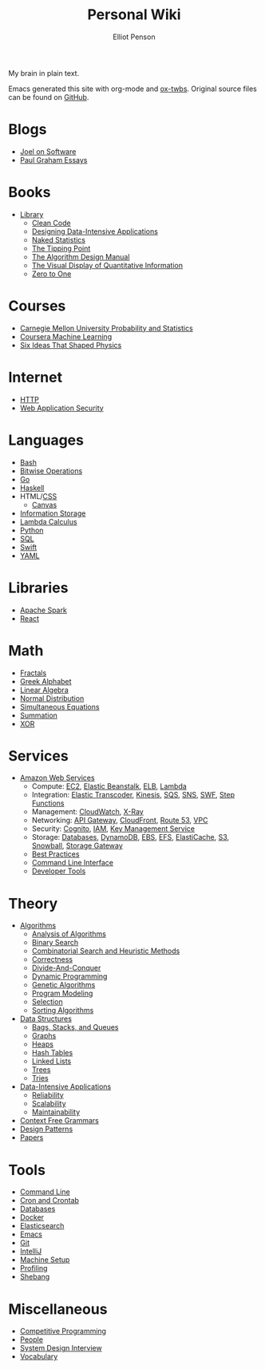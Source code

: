 #+TITLE: Personal Wiki
#+AUTHOR: Elliot Penson

#+ATTR_HTML: :align left :style margin-right:10px
[[file:images/brain.png]]

My brain in plain text.

Emacs generated this site with org-mode and [[https://github.com/marsmining/ox-twbs][ox-twbs]]. Original source files can
be found on [[https://github.com/ElliotPenson/org][GitHub]].

* Blogs

  - [[file:blogs/joel-on-software.org][Joel on Software]]
  - [[file:blogs/paul-graham-essays.org][Paul Graham Essays]]

* Books

  - [[file:books/library.org][Library]]
    - [[file:books/clean-code.org][Clean Code]]
    - [[file:books/designing-data-intensive-applications.org][Designing Data-Intensive Applications]]
    - [[file:books/naked-statistics.org][Naked Statistics]]
    - [[file:books/tipping-point.org][The Tipping Point]]
    - [[file:books/algorithm-design-manual.org][The Algorithm Design Manual]]
    - [[file:books/visual-display-of-quantitative-information.org][The Visual Display of Quantitative Information]]
    - [[file:books/zero-to-one.org][Zero to One]]

* Courses

  - [[file:courses/cmu-stats.org][Carnegie Mellon University Probability and Statistics]]
  - [[file:courses/coursera-ml.org][Coursera Machine Learning]]
  - [[file:courses/six-ideas-that-shaped-physics.org][Six Ideas That Shaped Physics]]

* Internet

  - [[file:internet/http.org][HTTP]]
  - [[file:internet/web-application-security.org][Web Application Security]]

* Languages

  - [[file:languages/bash.org][Bash]]
  - [[file:languages/bitwise.org][Bitwise Operations]]
  - [[file:languages/go.org][Go]]
  - [[file:languages/haskell.org][Haskell]]
  - HTML/[[file:languages/css.org][CSS]]
    - [[./languages/canvas.org][Canvas]]
  - [[file:languages/information-storage.org][Information Storage]]
  - [[file:languages/lambda-calculus.org][Lambda Calculus]]
  - [[file:languages/python.org][Python]]
  - [[file:languages/sql.org][SQL]]
  - [[file:languages/swift.org][Swift]]
  - [[file:languages/yaml.org][YAML]]

* Libraries

  - [[file:libraries/spark.org][Apache Spark]]
  - [[file:libraries/react.org][React]]

* Math

  - [[file:math/fractals.org][Fractals]]
  - [[file:math/greek-alphabet.org][Greek Alphabet]]
  - [[file:math/linear-algebra.org][Linear Algebra]]
  - [[file:math/normal-distribution.org][Normal Distribution]]
  - [[file:math/simultaneous-equations.org][Simultaneous Equations]]
  - [[file:math/summation.org][Summation]]
  - [[file:math/xor.org][XOR]]

* Services

  - [[file:services/aws.org][Amazon Web Services]]
    - Compute: [[file:services/ec2.org][EC2]], [[file:services/elastic-beanstalk.org][Elastic Beanstalk]], [[file:services/elb.org][ELB]], [[file:services/lambda.org][Lambda]]
    - Integration: [[file:services/elastic-transcoder.org][Elastic Transcoder]], [[file:services/kinesis.org][Kinesis]], [[file:services/sqs.org][SQS]], [[file:services/sns.org][SNS]], [[file:services/swf.org][SWF]], [[file:services/aws-step-functions.org][Step Functions]]
    - Management: [[file:services/cloudwatch.org][CloudWatch]], [[file:services/x-ray.org][X-Ray]]
    - Networking: [[file:services/api-gateway.org][API Gateway]], [[file:services/cloudfront.org][CloudFront]], [[file:services/route-53.org][Route 53]], [[file:services/amazon-vpc.org][VPC]]
    - Security: [[file:services/amazon-cognito.org][Cognito]], [[file:services/iam.org][IAM]], [[file:services/aws-kms.org][Key Management Service]]
    - Storage: [[file:services/aws-databases.org][Databases]], [[file:services/dynamo-db.org][DynamoDB]], [[file:services/ebs.org][EBS]], [[file:services/efs.org][EFS]], [[file:services/elasticache.org][ElastiCache]], [[file:services/s3.org][S3]], [[file:services/snowball.org][Snowball]], [[file:services/storage-gateway.org][Storage Gateway]]
    - [[file:services/aws-best-practices.org][Best Practices]]
    - [[file:services/aws-cli.org][Command Line Interface]]
    - [[file:services/aws-developer-tools.org][Developer Tools]]

* Theory

  - [[file:theory/algorithms.org][Algorithms]]
    - [[file:theory/algorithm-analysis.org][Analysis of Algorithms]]
    - [[file:theory/binary-search.org][Binary Search]]
    - [[file:theory/combinatorial-search-and-heuristic-methods.org][Combinatorial Search and Heuristic Methods]]
    - [[file:theory/correctness.org][Correctness]]
    - [[file:theory/divide-and-conquer.org][Divide-And-Conquer]]
    - [[file:theory/dynamic-programming.org][Dynamic Programming]]
    - [[file:theory/genetic-algorithms.org][Genetic Algorithms]]
    - [[file:theory/program-modeling.org][Program Modeling]]
    - [[file:theory/selection.org][Selection]]
    - [[file:theory/sorting-algorithms.org][Sorting Algorithms]]
  - [[file:theory/data-structures.org][Data Structures]]
    - [[file:theory/bags-stacks-queues.org][Bags, Stacks, and Queues]]
    - [[file:theory/graphs.org][Graphs]]
    - [[file:theory/heaps.org][Heaps]]
    - [[file:theory/hash-tables.org][Hash Tables]]
    - [[file:theory/linked-lists.org][Linked Lists]]
    - [[file:theory/trees.org][Trees]]
    - [[file:theory/tries.org][Tries]]
  - [[file:theory/data-intensive-applications.org][Data-Intensive Applications]]
    - [[file:theory/reliability.org][Reliability]]
    - [[file:theory/scalability.org][Scalability]]
    - [[file:theory/maintainability.org][Maintainability]]
  - [[file:theory/cfg.org][Context Free Grammars]]
  - [[file:theory/design-patterns.org][Design Patterns]]
  - [[file:theory/papers.org][Papers]]

* Tools

  - [[file:tools/command-line.org][Command Line]]
  - [[file:tools/cron.org][Cron and Crontab]]
  - [[file:tools/databases.org][Databases]]
  - [[file:tools/docker.org][Docker]]
  - [[file:tools/elasticsearch.org][Elasticsearch]]
  - [[file:tools/emacs.org][Emacs]]
  - [[file:tools/git.org][Git]]
  - [[file:tools/intellij.org][IntelliJ]]
  - [[file:tools/setup.org][Machine Setup]]
  - [[file:tools/profiling.org][Profiling]]
  - [[file:tools/shebang.org][Shebang]]

* Miscellaneous

  - [[file:./miscellaneous/competitive-programming.org][Competitive Programming]]
  - [[file:miscellaneous/people.org][People]]
  - [[file:miscellaneous/system-design-interview.org][System Design Interview]]
  - [[file:miscellaneous/vocabulary.org][Vocabulary]]
